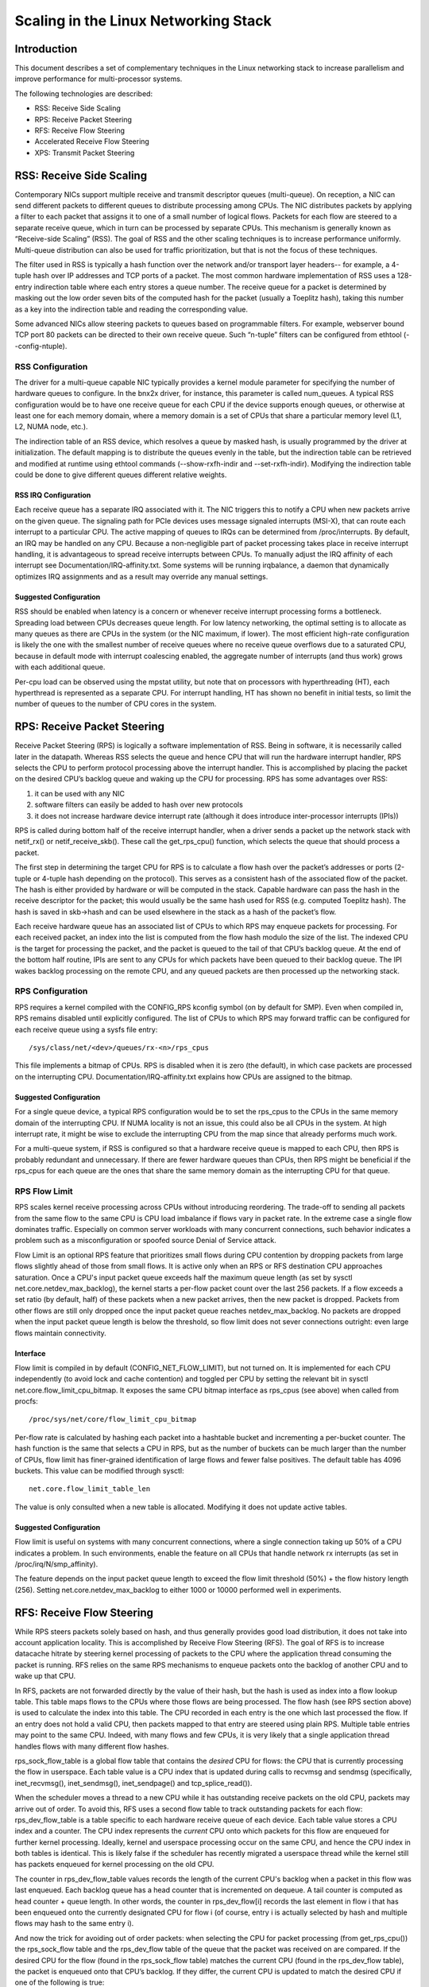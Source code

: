 .. SPDX-License-Identifier: GPL-2.0-only

=====================================
Scaling in the Linux Networking Stack
=====================================


Introduction
============

This document describes a set of complementary techniques in the Linux
networking stack to increase parallelism and improve performance for
multi-processor systems.

The following technologies are described:

- RSS: Receive Side Scaling
- RPS: Receive Packet Steering
- RFS: Receive Flow Steering
- Accelerated Receive Flow Steering
- XPS: Transmit Packet Steering


RSS: Receive Side Scaling
=========================

Contemporary NICs support multiple receive and transmit descriptor queues
(multi-queue). On reception, a NIC can send different packets to different
queues to distribute processing among CPUs. The NIC distributes packets by
applying a filter to each packet that assigns it to one of a small number
of logical flows. Packets for each flow are steered to a separate receive
queue, which in turn can be processed by separate CPUs. This mechanism is
generally known as “Receive-side Scaling” (RSS). The goal of RSS and
the other scaling techniques is to increase performance uniformly.
Multi-queue distribution can also be used for traffic prioritization, but
that is not the focus of these techniques.

The filter used in RSS is typically a hash function over the network
and/or transport layer headers-- for example, a 4-tuple hash over
IP addresses and TCP ports of a packet. The most common hardware
implementation of RSS uses a 128-entry indirection table where each entry
stores a queue number. The receive queue for a packet is determined
by masking out the low order seven bits of the computed hash for the
packet (usually a Toeplitz hash), taking this number as a key into the
indirection table and reading the corresponding value.

Some advanced NICs allow steering packets to queues based on
programmable filters. For example, webserver bound TCP port 80 packets
can be directed to their own receive queue. Such “n-tuple” filters can
be configured from ethtool (--config-ntuple).


RSS Configuration
-----------------

The driver for a multi-queue capable NIC typically provides a kernel
module parameter for specifying the number of hardware queues to
configure. In the bnx2x driver, for instance, this parameter is called
num_queues. A typical RSS configuration would be to have one receive queue
for each CPU if the device supports enough queues, or otherwise at least
one for each memory domain, where a memory domain is a set of CPUs that
share a particular memory level (L1, L2, NUMA node, etc.).

The indirection table of an RSS device, which resolves a queue by masked
hash, is usually programmed by the driver at initialization. The
default mapping is to distribute the queues evenly in the table, but the
indirection table can be retrieved and modified at runtime using ethtool
commands (--show-rxfh-indir and --set-rxfh-indir). Modifying the
indirection table could be done to give different queues different
relative weights.


RSS IRQ Configuration
~~~~~~~~~~~~~~~~~~~~~

Each receive queue has a separate IRQ associated with it. The NIC triggers
this to notify a CPU when new packets arrive on the given queue. The
signaling path for PCIe devices uses message signaled interrupts (MSI-X),
that can route each interrupt to a particular CPU. The active mapping
of queues to IRQs can be determined from /proc/interrupts. By default,
an IRQ may be handled on any CPU. Because a non-negligible part of packet
processing takes place in receive interrupt handling, it is advantageous
to spread receive interrupts between CPUs. To manually adjust the IRQ
affinity of each interrupt see Documentation/IRQ-affinity.txt. Some systems
will be running irqbalance, a daemon that dynamically optimizes IRQ
assignments and as a result may override any manual settings.


Suggested Configuration
~~~~~~~~~~~~~~~~~~~~~~~

RSS should be enabled when latency is a concern or whenever receive
interrupt processing forms a bottleneck. Spreading load between CPUs
decreases queue length. For low latency networking, the optimal setting
is to allocate as many queues as there are CPUs in the system (or the
NIC maximum, if lower). The most efficient high-rate configuration
is likely the one with the smallest number of receive queues where no
receive queue overflows due to a saturated CPU, because in default
mode with interrupt coalescing enabled, the aggregate number of
interrupts (and thus work) grows with each additional queue.

Per-cpu load can be observed using the mpstat utility, but note that on
processors with hyperthreading (HT), each hyperthread is represented as
a separate CPU. For interrupt handling, HT has shown no benefit in
initial tests, so limit the number of queues to the number of CPU cores
in the system.


RPS: Receive Packet Steering
============================

Receive Packet Steering (RPS) is logically a software implementation of
RSS. Being in software, it is necessarily called later in the datapath.
Whereas RSS selects the queue and hence CPU that will run the hardware
interrupt handler, RPS selects the CPU to perform protocol processing
above the interrupt handler. This is accomplished by placing the packet
on the desired CPU’s backlog queue and waking up the CPU for processing.
RPS has some advantages over RSS:

1) it can be used with any NIC
2) software filters can easily be added to hash over new protocols
3) it does not increase hardware device interrupt rate (although it does
   introduce inter-processor interrupts (IPIs))

RPS is called during bottom half of the receive interrupt handler, when
a driver sends a packet up the network stack with netif_rx() or
netif_receive_skb(). These call the get_rps_cpu() function, which
selects the queue that should process a packet.

The first step in determining the target CPU for RPS is to calculate a
flow hash over the packet’s addresses or ports (2-tuple or 4-tuple hash
depending on the protocol). This serves as a consistent hash of the
associated flow of the packet. The hash is either provided by hardware
or will be computed in the stack. Capable hardware can pass the hash in
the receive descriptor for the packet; this would usually be the same
hash used for RSS (e.g. computed Toeplitz hash). The hash is saved in
skb->hash and can be used elsewhere in the stack as a hash of the
packet’s flow.

Each receive hardware queue has an associated list of CPUs to which
RPS may enqueue packets for processing. For each received packet,
an index into the list is computed from the flow hash modulo the size
of the list. The indexed CPU is the target for processing the packet,
and the packet is queued to the tail of that CPU’s backlog queue. At
the end of the bottom half routine, IPIs are sent to any CPUs for which
packets have been queued to their backlog queue. The IPI wakes backlog
processing on the remote CPU, and any queued packets are then processed
up the networking stack.


RPS Configuration
-----------------

RPS requires a kernel compiled with the CONFIG_RPS kconfig symbol (on
by default for SMP). Even when compiled in, RPS remains disabled until
explicitly configured. The list of CPUs to which RPS may forward traffic
can be configured for each receive queue using a sysfs file entry::

  /sys/class/net/<dev>/queues/rx-<n>/rps_cpus

This file implements a bitmap of CPUs. RPS is disabled when it is zero
(the default), in which case packets are processed on the interrupting
CPU. Documentation/IRQ-affinity.txt explains how CPUs are assigned to
the bitmap.


Suggested Configuration
~~~~~~~~~~~~~~~~~~~~~~~

For a single queue device, a typical RPS configuration would be to set
the rps_cpus to the CPUs in the same memory domain of the interrupting
CPU. If NUMA locality is not an issue, this could also be all CPUs in
the system. At high interrupt rate, it might be wise to exclude the
interrupting CPU from the map since that already performs much work.

For a multi-queue system, if RSS is configured so that a hardware
receive queue is mapped to each CPU, then RPS is probably redundant
and unnecessary. If there are fewer hardware queues than CPUs, then
RPS might be beneficial if the rps_cpus for each queue are the ones that
share the same memory domain as the interrupting CPU for that queue.


RPS Flow Limit
--------------

RPS scales kernel receive processing across CPUs without introducing
reordering. The trade-off to sending all packets from the same flow
to the same CPU is CPU load imbalance if flows vary in packet rate.
In the extreme case a single flow dominates traffic. Especially on
common server workloads with many concurrent connections, such
behavior indicates a problem such as a misconfiguration or spoofed
source Denial of Service attack.

Flow Limit is an optional RPS feature that prioritizes small flows
during CPU contention by dropping packets from large flows slightly
ahead of those from small flows. It is active only when an RPS or RFS
destination CPU approaches saturation.  Once a CPU's input packet
queue exceeds half the maximum queue length (as set by sysctl
net.core.netdev_max_backlog), the kernel starts a per-flow packet
count over the last 256 packets. If a flow exceeds a set ratio (by
default, half) of these packets when a new packet arrives, then the
new packet is dropped. Packets from other flows are still only
dropped once the input packet queue reaches netdev_max_backlog.
No packets are dropped when the input packet queue length is below
the threshold, so flow limit does not sever connections outright:
even large flows maintain connectivity.


Interface
~~~~~~~~~

Flow limit is compiled in by default (CONFIG_NET_FLOW_LIMIT), but not
turned on. It is implemented for each CPU independently (to avoid lock
and cache contention) and toggled per CPU by setting the relevant bit
in sysctl net.core.flow_limit_cpu_bitmap. It exposes the same CPU
bitmap interface as rps_cpus (see above) when called from procfs::

  /proc/sys/net/core/flow_limit_cpu_bitmap

Per-flow rate is calculated by hashing each packet into a hashtable
bucket and incrementing a per-bucket counter. The hash function is
the same that selects a CPU in RPS, but as the number of buckets can
be much larger than the number of CPUs, flow limit has finer-grained
identification of large flows and fewer false positives. The default
table has 4096 buckets. This value can be modified through sysctl::

  net.core.flow_limit_table_len

The value is only consulted when a new table is allocated. Modifying
it does not update active tables.


Suggested Configuration
~~~~~~~~~~~~~~~~~~~~~~~

Flow limit is useful on systems with many concurrent connections,
where a single connection taking up 50% of a CPU indicates a problem.
In such environments, enable the feature on all CPUs that handle
network rx interrupts (as set in /proc/irq/N/smp_affinity).

The feature depends on the input packet queue length to exceed
the flow limit threshold (50%) + the flow history length (256).
Setting net.core.netdev_max_backlog to either 1000 or 10000
performed well in experiments.


RFS: Receive Flow Steering
==========================

While RPS steers packets solely based on hash, and thus generally
provides good load distribution, it does not take into account
application locality. This is accomplished by Receive Flow Steering
(RFS). The goal of RFS is to increase datacache hitrate by steering
kernel processing of packets to the CPU where the application thread
consuming the packet is running. RFS relies on the same RPS mechanisms
to enqueue packets onto the backlog of another CPU and to wake up that
CPU.

In RFS, packets are not forwarded directly by the value of their hash,
but the hash is used as index into a flow lookup table. This table maps
flows to the CPUs where those flows are being processed. The flow hash
(see RPS section above) is used to calculate the index into this table.
The CPU recorded in each entry is the one which last processed the flow.
If an entry does not hold a valid CPU, then packets mapped to that entry
are steered using plain RPS. Multiple table entries may point to the
same CPU. Indeed, with many flows and few CPUs, it is very likely that
a single application thread handles flows with many different flow hashes.

rps_sock_flow_table is a global flow table that contains the *desired* CPU
for flows: the CPU that is currently processing the flow in userspace.
Each table value is a CPU index that is updated during calls to recvmsg
and sendmsg (specifically, inet_recvmsg(), inet_sendmsg(), inet_sendpage()
and tcp_splice_read()).

When the scheduler moves a thread to a new CPU while it has outstanding
receive packets on the old CPU, packets may arrive out of order. To
avoid this, RFS uses a second flow table to track outstanding packets
for each flow: rps_dev_flow_table is a table specific to each hardware
receive queue of each device. Each table value stores a CPU index and a
counter. The CPU index represents the *current* CPU onto which packets
for this flow are enqueued for further kernel processing. Ideally, kernel
and userspace processing occur on the same CPU, and hence the CPU index
in both tables is identical. This is likely false if the scheduler has
recently migrated a userspace thread while the kernel still has packets
enqueued for kernel processing on the old CPU.

The counter in rps_dev_flow_table values records the length of the current
CPU's backlog when a packet in this flow was last enqueued. Each backlog
queue has a head counter that is incremented on dequeue. A tail counter
is computed as head counter + queue length. In other words, the counter
in rps_dev_flow[i] records the last element in flow i that has
been enqueued onto the currently designated CPU for flow i (of course,
entry i is actually selected by hash and multiple flows may hash to the
same entry i).

And now the trick for avoiding out of order packets: when selecting the
CPU for packet processing (from get_rps_cpu()) the rps_sock_flow table
and the rps_dev_flow table of the queue that the packet was received on
are compared. If the desired CPU for the flow (found in the
rps_sock_flow table) matches the current CPU (found in the rps_dev_flow
table), the packet is enqueued onto that CPU’s backlog. If they differ,
the current CPU is updated to match the desired CPU if one of the
following is true:

  - The current CPU's queue head counter >= the recorded tail counter
    value in rps_dev_flow[i]
  - The current CPU is unset (>= nr_cpu_ids)
  - The current CPU is offline

After this check, the packet is sent to the (possibly updated) current
CPU. These rules aim to ensure that a flow only moves to a new CPU when
there are no packets outstanding on the old CPU, as the outstanding
packets could arrive later than those about to be processed on the new
CPU.


RFS Configuration
-----------------

RFS is only available if the kconfig symbol CONFIG_RPS is enabled (on
by default for SMP). The functionality remains disabled until explicitly
configured. The number of entries in the global flow table is set through::

  /proc/sys/net/core/rps_sock_flow_entries

The number of entries in the per-queue flow table are set through::

  /sys/class/net/<dev>/queues/rx-<n>/rps_flow_cnt


Suggested Configuration
~~~~~~~~~~~~~~~~~~~~~~~

Both of these need to be set before RFS is enabled for a receive queue.
Values for both are rounded up to the nearest power of two. The
suggested flow count depends on the expected number of active connections
at any given time, which may be significantly less than the number of open
connections. We have found that a value of 32768 for rps_sock_flow_entries
works fairly well on a moderately loaded server.

For a single queue device, the rps_flow_cnt value for the single queue
would normally be configured to the same value as rps_sock_flow_entries.
For a multi-queue device, the rps_flow_cnt for each queue might be
configured as rps_sock_flow_entries / N, where N is the number of
queues. So for instance, if rps_sock_flow_entries is set to 32768 and there
are 16 configured receive queues, rps_flow_cnt for each queue might be
configured as 2048.


Accelerated RFS
===============

Accelerated RFS is to RFS what RSS is to RPS: a hardware-accelerated load
balancing mechanism that uses soft state to steer flows based on where
the application thread consuming the packets of each flow is running.
Accelerated RFS should perform better than RFS since packets are sent
directly to a CPU local to the thread consuming the data. The target CPU
will either be the same CPU where the application runs, or at least a CPU
which is local to the application thread’s CPU in the cache hierarchy.

To enable accelerated RFS, the networking stack calls the
ndo_rx_flow_steer driver function to communicate the desired hardware
queue for packets matching a particular flow. The network stack
automatically calls this function every time a flow entry in
rps_dev_flow_table is updated. The driver in turn uses a device specific
method to program the NIC to steer the packets.

The hardware queue for a flow is derived from the CPU recorded in
rps_dev_flow_table. The stack consults a CPU to hardware queue map which
is maintained by the NIC driver. This is an auto-generated reverse map of
the IRQ affinity table shown by /proc/interrupts. Drivers can use
functions in the cpu_rmap (“CPU affinity reverse map”) kernel library
to populate the map. For each CPU, the corresponding queue in the map is
set to be one whose processing CPU is closest in cache locality.


Accelerated RFS Configuration
-----------------------------

Accelerated RFS is only available if the kernel is compiled with
CONFIG_RFS_ACCEL and support is provided by the NIC device and driver.
It also requires that ntuple filtering is enabled via ethtool. The map
of CPU to queues is automatically deduced from the IRQ affinities
configured for each receive queue by the driver, so no additional
configuration should be necessary.


Suggested Configuration
~~~~~~~~~~~~~~~~~~~~~~~

This technique should be enabled whenever one wants to use RFS and the
NIC supports hardware acceleration.


XPS: Transmit Packet Steering
=============================

Transmit Packet Steering is a mechanism for intelligently selecting
which transmit queue to use when transmitting a packet on a multi-queue
device. This can be accomplished by recording two kinds of maps, either
a mapping of CPU to hardware queue(s) or a mapping of receive queue(s)
to hardware transmit queue(s).

1. XPS using CPUs map

The goal of this mapping is usually to assign queues
exclusively to a subset of CPUs, where the transmit completions for
these queues are processed on a CPU within this set. This choice
provides two benefits. First, contention on the device queue lock is
significantly reduced since fewer CPUs contend for the same queue
(contention can be eliminated completely if each CPU has its own
transmit queue). Secondly, cache miss rate on transmit completion is
reduced, in particular for data cache lines that hold the sk_buff
structures.

2. XPS using receive queues map

This mapping is used to pick transmit queue based on the receive
queue(s) map configuration set by the administrator. A set of receive
queues can be mapped to a set of transmit queues (many:many), although
the common use case is a 1:1 mapping. This will enable sending packets
on the same queue associations for transmit and receive. This is useful for
busy polling multi-threaded workloads where there are challenges in
associating a given CPU to a given application thread. The application
threads are not pinned to CPUs and each thread handles packets
received on a single queue. The receive queue number is cached in the
socket for the connection. In this model, sending the packets on the same
transmit queue corresponding to the associated receive queue has benefits
in keeping the CPU overhead low. Transmit completion work is locked into
the same queue-association that a given application is polling on. This
avoids the overhead of triggering an interrupt on another CPU. When the
application cleans up the packets during the busy poll, transmit completion
may be processed along with it in the same thread context and so result in
reduced latency.

XPS is configured per transmit queue by setting a bitmap of
CPUs/receive-queues that may use that queue to transmit. The reverse
mapping, from CPUs to transmit queues or from receive-queues to transmit
queues, is computed and maintained for each network device. When
transmitting the first packet in a flow, the function get_xps_queue() is
called to select a queue. This function uses the ID of the receive queue
for the socket connection for a match in the receive queue-to-transmit queue
lookup table. Alternatively, this function can also use the ID of the
running CPU as a key into the CPU-to-queue lookup table. If the
ID matches a single queue, that is used for transmission. If multiple
queues match, one is selected by using the flow hash to compute an index
into the set. When selecting the transmit queue based on receive queue(s)
map, the transmit device is not validated against the receive device as it
requires expensive lookup operation in the datapath.

The queue chosen for transmitting a particular flow is saved in the
corresponding socket structure for the flow (e.g. a TCP connection).
This transmit queue is used for subsequent packets sent on the flow to
prevent out of order (ooo) packets. The choice also amortizes the cost
of calling get_xps_queues() over all packets in the flow. To avoid
ooo packets, the queue for a flow can subsequently only be changed if
skb->ooo_okay is set for a packet in the flow. This flag indicates that
there are no outstanding packets in the flow, so the transmit queue can
change without the risk of generating out of order packets. The
transport layer is responsible for setting ooo_okay appropriately. TCP,
for instance, sets the flag when all data for a connection has been
acknowledged.

XPS Configuration
-----------------

XPS is only available if the kconfig symbol CONFIG_XPS is enabled (on by
default for SMP). The functionality remains disabled until explicitly
configured. To enable XPS, the bitmap of CPUs/receive-queues that may
use a transmit queue is configured using the sysfs file entry:

For selection based on CPUs map::

  /sys/class/net/<dev>/queues/tx-<n>/xps_cpus

For selection based on receive-queues map::

  /sys/class/net/<dev>/queues/tx-<n>/xps_rxqs


Suggested Configuration
~~~~~~~~~~~~~~~~~~~~~~~

For a network device with a single transmission queue, XPS configuration
has no effect, since there is no choice in this case. In a multi-queue
system, XPS is preferably configured so that each CPU maps onto one queue.
If there are as many queues as there are CPUs in the system, then each
queue can also map onto one CPU, resulting in exclusive pairings that
experience no contention. If there are fewer queues than CPUs, then the
best CPUs to share a given queue are probably those that share the cache
with the CPU that processes transmit completions for that queue
(transmit interrupts).

For transmit queue selection based on receive queue(s), XPS has to be
explicitly configured mapping receive-queue(s) to transmit queue(s). If the
user configuration for receive-queue map does not apply, then the transmit
queue is selected based on the CPUs map.


Per TX Queue rate limitation
============================

These are rate-limitation mechanisms implemented by HW, where currently
a max-rate attribute is supported, by setting a Mbps value to::

  /sys/class/net/<dev>/queues/tx-<n>/tx_maxrate

A value of zero means disabled, and this is the default.


Further Information
===================
RPS and RFS were introduced in kernel 2.6.35. XPS was incorporated into
2.6.38. Original patches were submitted by Tom Herbert
(therbert@google.com)

Accelerated RFS was introduced in 2.6.35. Original patches were
submitted by Ben Hutchings (bwh@kernel.org)

Authors:

- Tom Herbert (therbert@google.com)
- Willem de Bruijn (willemb@google.com)
